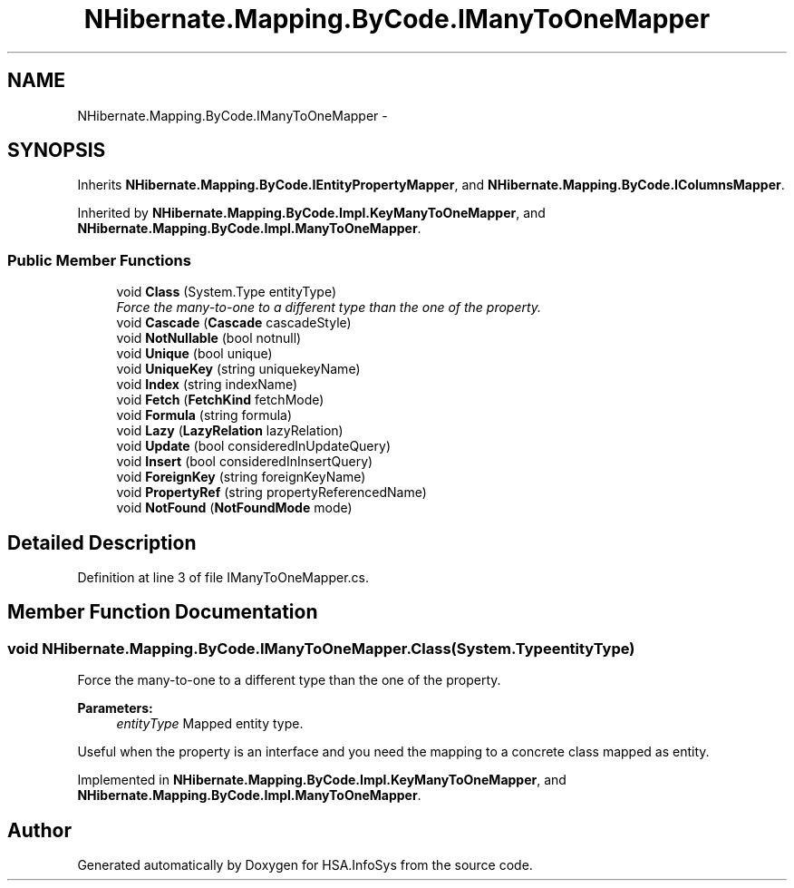.TH "NHibernate.Mapping.ByCode.IManyToOneMapper" 3 "Fri Jul 5 2013" "Version 1.0" "HSA.InfoSys" \" -*- nroff -*-
.ad l
.nh
.SH NAME
NHibernate.Mapping.ByCode.IManyToOneMapper \- 
.SH SYNOPSIS
.br
.PP
.PP
Inherits \fBNHibernate\&.Mapping\&.ByCode\&.IEntityPropertyMapper\fP, and \fBNHibernate\&.Mapping\&.ByCode\&.IColumnsMapper\fP\&.
.PP
Inherited by \fBNHibernate\&.Mapping\&.ByCode\&.Impl\&.KeyManyToOneMapper\fP, and \fBNHibernate\&.Mapping\&.ByCode\&.Impl\&.ManyToOneMapper\fP\&.
.SS "Public Member Functions"

.in +1c
.ti -1c
.RI "void \fBClass\fP (System\&.Type entityType)"
.br
.RI "\fIForce the many-to-one to a different type than the one of the property\&. \fP"
.ti -1c
.RI "void \fBCascade\fP (\fBCascade\fP cascadeStyle)"
.br
.ti -1c
.RI "void \fBNotNullable\fP (bool notnull)"
.br
.ti -1c
.RI "void \fBUnique\fP (bool unique)"
.br
.ti -1c
.RI "void \fBUniqueKey\fP (string uniquekeyName)"
.br
.ti -1c
.RI "void \fBIndex\fP (string indexName)"
.br
.ti -1c
.RI "void \fBFetch\fP (\fBFetchKind\fP fetchMode)"
.br
.ti -1c
.RI "void \fBFormula\fP (string formula)"
.br
.ti -1c
.RI "void \fBLazy\fP (\fBLazyRelation\fP lazyRelation)"
.br
.ti -1c
.RI "void \fBUpdate\fP (bool consideredInUpdateQuery)"
.br
.ti -1c
.RI "void \fBInsert\fP (bool consideredInInsertQuery)"
.br
.ti -1c
.RI "void \fBForeignKey\fP (string foreignKeyName)"
.br
.ti -1c
.RI "void \fBPropertyRef\fP (string propertyReferencedName)"
.br
.ti -1c
.RI "void \fBNotFound\fP (\fBNotFoundMode\fP mode)"
.br
.in -1c
.SH "Detailed Description"
.PP 
Definition at line 3 of file IManyToOneMapper\&.cs\&.
.SH "Member Function Documentation"
.PP 
.SS "void NHibernate\&.Mapping\&.ByCode\&.IManyToOneMapper\&.Class (System\&.TypeentityType)"

.PP
Force the many-to-one to a different type than the one of the property\&. 
.PP
\fBParameters:\fP
.RS 4
\fIentityType\fP Mapped entity type\&.
.RE
.PP
.PP
Useful when the property is an interface and you need the mapping to a concrete class mapped as entity\&. 
.PP
Implemented in \fBNHibernate\&.Mapping\&.ByCode\&.Impl\&.KeyManyToOneMapper\fP, and \fBNHibernate\&.Mapping\&.ByCode\&.Impl\&.ManyToOneMapper\fP\&.

.SH "Author"
.PP 
Generated automatically by Doxygen for HSA\&.InfoSys from the source code\&.
